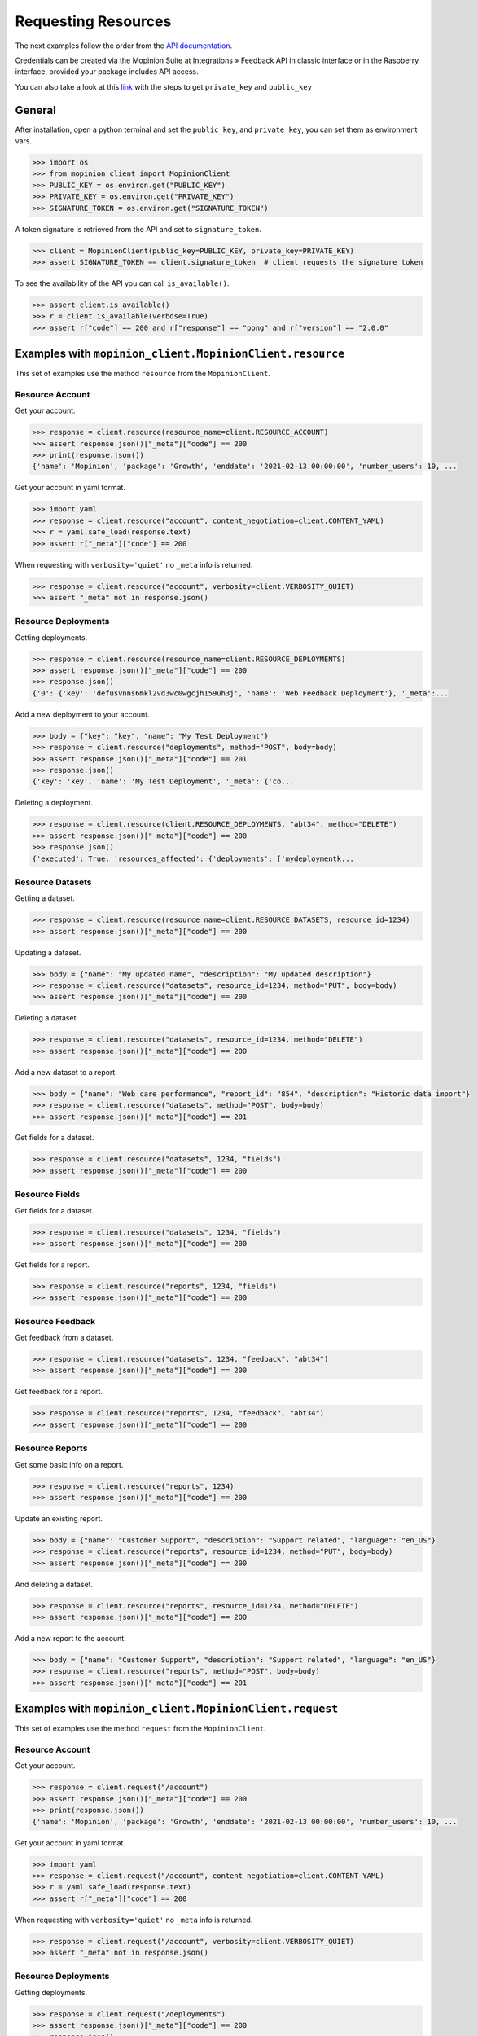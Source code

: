 .. _examples:

Requesting Resources
====================

The next examples follow the order from the `API documentation <https://developer.mopinion.com/api/>`_.

Credentials can be created via the Mopinion Suite at Integrations » Feedback API in classic interface
or in the Raspberry interface, provided your package includes API access.

You can also take a look at this
`link <https://mopinion.atlassian.net/wiki/spaces/KB/pages/931921992/Where+to+create+API+credentials>`_
with the steps to get ``private_key`` and ``public_key``

General
--------

After installation, open a python terminal and set the ``public_key``, and ``private_key``, you can set them as
environment vars.

.. code:: python

    >>> import os
    >>> from mopinion_client import MopinionClient
    >>> PUBLIC_KEY = os.environ.get("PUBLIC_KEY")
    >>> PRIVATE_KEY = os.environ.get("PRIVATE_KEY")
    >>> SIGNATURE_TOKEN = os.environ.get("SIGNATURE_TOKEN")

A token signature is retrieved from the API and set to ``signature_token``.

.. code:: python

    >>> client = MopinionClient(public_key=PUBLIC_KEY, private_key=PRIVATE_KEY)
    >>> assert SIGNATURE_TOKEN == client.signature_token  # client requests the signature token

To see the availability of the API you can call ``is_available()``.

.. code:: python

    >>> assert client.is_available()
    >>> r = client.is_available(verbose=True)
    >>> assert r["code"] == 200 and r["response"] == "pong" and r["version"] == "2.0.0"


Examples with ``mopinion_client.MopinionClient.resource``
-----------------------------------------------------------

This set of examples use the method ``resource`` from the ``MopinionClient``.

Resource Account
~~~~~~~~~~~~~~~~

Get your account.

.. code:: python

    >>> response = client.resource(resource_name=client.RESOURCE_ACCOUNT)
    >>> assert response.json()["_meta"]["code"] == 200
    >>> print(response.json())
    {'name': 'Mopinion', 'package': 'Growth', 'enddate': '2021-02-13 00:00:00', 'number_users': 10, ...

Get your account in yaml format.

.. code:: python

    >>> import yaml
    >>> response = client.resource("account", content_negotiation=client.CONTENT_YAML)
    >>> r = yaml.safe_load(response.text)
    >>> assert r["_meta"]["code"] == 200

When requesting with ``verbosity='quiet'`` no ``_meta`` info is returned.

.. code:: python

    >>> response = client.resource("account", verbosity=client.VERBOSITY_QUIET)
    >>> assert "_meta" not in response.json()


Resource Deployments
~~~~~~~~~~~~~~~~~~~~~~

Getting deployments.

.. code:: python

    >>> response = client.resource(resource_name=client.RESOURCE_DEPLOYMENTS)
    >>> assert response.json()["_meta"]["code"] == 200
    >>> response.json()
    {'0': {'key': 'defusvnns6mkl2vd3wc0wgcjh159uh3j', 'name': 'Web Feedback Deployment'}, '_meta':...

Add a new deployment to your account.

.. code:: python

    >>> body = {"key": "key", "name": "My Test Deployment"}
    >>> response = client.resource("deployments", method="POST", body=body)
    >>> assert response.json()["_meta"]["code"] == 201
    >>> response.json()
    {'key': 'key', 'name': 'My Test Deployment', '_meta': {'co...

Deleting a deployment.

.. code:: python

    >>> response = client.resource(client.RESOURCE_DEPLOYMENTS, "abt34", method="DELETE")
    >>> assert response.json()["_meta"]["code"] == 200
    >>> response.json()
    {'executed': True, 'resources_affected': {'deployments': ['mydeploymentk...

Resource Datasets
~~~~~~~~~~~~~~~~~~~~~~

Getting a dataset.

.. code:: python

    >>> response = client.resource(resource_name=client.RESOURCE_DATASETS, resource_id=1234)
    >>> assert response.json()["_meta"]["code"] == 200


Updating a dataset.

.. code:: python

    >>> body = {"name": "My updated name", "description": "My updated description"}
    >>> response = client.resource("datasets", resource_id=1234, method="PUT", body=body)
    >>> assert response.json()["_meta"]["code"] == 200


Deleting a dataset.

.. code:: python

    >>> response = client.resource("datasets", resource_id=1234, method="DELETE")
    >>> assert response.json()["_meta"]["code"] == 200


Add a new dataset to a report.

.. code:: python

    >>> body = {"name": "Web care performance", "report_id": "854", "description": "Historic data import"}
    >>> response = client.resource("datasets", method="POST", body=body)
    >>> assert response.json()["_meta"]["code"] == 201


Get fields for a dataset.

.. code:: python

    >>> response = client.resource("datasets", 1234, "fields")
    >>> assert response.json()["_meta"]["code"] == 200


Resource Fields
~~~~~~~~~~~~~~~~~~~~~~

Get fields for a dataset.

.. code:: python

    >>> response = client.resource("datasets", 1234, "fields")
    >>> assert response.json()["_meta"]["code"] == 200

Get fields for a report.

.. code:: python

    >>> response = client.resource("reports", 1234, "fields")
    >>> assert response.json()["_meta"]["code"] == 200

Resource Feedback
~~~~~~~~~~~~~~~~~

Get feedback from a dataset.

.. code:: python

    >>> response = client.resource("datasets", 1234, "feedback", "abt34")
    >>> assert response.json()["_meta"]["code"] == 200

Get feedback for a report.

.. code:: python

    >>> response = client.resource("reports", 1234, "feedback", "abt34")
    >>> assert response.json()["_meta"]["code"] == 200

Resource Reports
~~~~~~~~~~~~~~~~

Get some basic info on a report.

.. code:: python

    >>> response = client.resource("reports", 1234)
    >>> assert response.json()["_meta"]["code"] == 200


Update an existing report.

.. code:: python

    >>> body = {"name": "Customer Support", "description": "Support related", "language": "en_US"}
    >>> response = client.resource("reports", resource_id=1234, method="PUT", body=body)
    >>> assert response.json()["_meta"]["code"] == 200


And deleting a dataset.

.. code:: python

    >>> response = client.resource("reports", resource_id=1234, method="DELETE")
    >>> assert response.json()["_meta"]["code"] == 200


Add a new report to the account.

.. code:: python

    >>> body = {"name": "Customer Support", "description": "Support related", "language": "en_US"}
    >>> response = client.resource("reports", method="POST", body=body)
    >>> assert response.json()["_meta"]["code"] == 201


Examples with ``mopinion_client.MopinionClient.request``
---------------------------------------------------------

This set of examples use the method ``request`` from the ``MopinionClient``.

Resource Account
~~~~~~~~~~~~~~~~

Get your account.

.. code:: python

    >>> response = client.request("/account")
    >>> assert response.json()["_meta"]["code"] == 200
    >>> print(response.json())
    {'name': 'Mopinion', 'package': 'Growth', 'enddate': '2021-02-13 00:00:00', 'number_users': 10, ...

Get your account in yaml format.

.. code:: python

    >>> import yaml
    >>> response = client.request("/account", content_negotiation=client.CONTENT_YAML)
    >>> r = yaml.safe_load(response.text)
    >>> assert r["_meta"]["code"] == 200

When requesting with ``verbosity='quiet'`` no ``_meta`` info is returned.

.. code:: python

    >>> response = client.request("/account", verbosity=client.VERBOSITY_QUIET)
    >>> assert "_meta" not in response.json()


Resource Deployments
~~~~~~~~~~~~~~~~~~~~~~

Getting deployments.

.. code:: python

    >>> response = client.request("/deployments")
    >>> assert response.json()["_meta"]["code"] == 200
    >>> response.json()

Add a new deployment to your account.

.. code:: python

    >>> body = {"key": "key", "name": "My Test Deployment"}
    >>> response = client.request("/deployments", method="POST", body=body)
    >>> assert response.json()["_meta"]["code"] == 201
    >>> response.json()

Deleting a deployment.

.. code:: python

    >>> response = client.request("/deployments/abt34", method="DELETE")
    >>> assert response.json()["_meta"]["code"] == 200
    >>> response.json()

Resource Datasets
~~~~~~~~~~~~~~~~~~~~~~

Getting a dataset.

.. code:: python

    >>> response = client.request("/datasets/1234")
    >>> assert response.json()["_meta"]["code"] == 200


Updating a dataset.

.. code:: python

    >>> body = {"name": "My updated name", "description": "My updated description"}
    >>> response = client.request("/datasets/1234", method="PUT", body=body)
    >>> assert response.json()["_meta"]["code"] == 200


Deleting a dataset.

.. code:: python

    >>> response = client.request("/datasets/1234", method="DELETE")
    >>> assert response.json()["_meta"]["code"] == 200


Add a new dataset to a report.

.. code:: python

    >>> body = {"name": "Web care performance", "report_id": "854", "description": "Historic data import"}
    >>> response = client.request("/datasets", method="POST", body=body)
    >>> assert response.json()["_meta"]["code"] == 201


Get fields for a dataset.

.. code:: python

    >>> response = client.request("/datasets/1234/fields")
    >>> assert response.json()["_meta"]["code"] == 200


Resource Fields
~~~~~~~~~~~~~~~~~~~~~~

Get fields for a dataset.

.. code:: python

    >>> response = client.request("/datasets/1234/fields")
    >>> assert response.json()["_meta"]["code"] == 200

Get fields for a report.

.. code:: python

    >>> response = client.request("/reports/1234/fields")
    >>> assert response.json()["_meta"]["code"] == 200

Resource Feedback
~~~~~~~~~~~~~~~~~

Get feedback from a dataset.

.. code:: python

    >>> response = client.request("datasets/1234/feedback/abt34")
    >>> assert response.json()["_meta"]["code"] == 200

Get feedback for a report.

.. code:: python

    >>> response = client.request("reports/1234/feedback/abt34")
    >>> assert response.json()["_meta"]["code"] == 200

Resource Reports
~~~~~~~~~~~~~~~~

Get some basic info on a report.

.. code:: python

    >>> response = client.request("/reports/1234")
    >>> assert response.json()["_meta"]["code"] == 200


Update an existing report.

.. code:: python

    >>> body = {"name": "Customer Support", "description": "Support related", "language": "en_US"}
    >>> response = client.request("/reports/1234", method="PUT", body=body)
    >>> assert response.json()["_meta"]["code"] == 200


And deleting a dataset.

.. code:: python

    >>> response = client.resource("reports/1234", method="DELETE")
    >>> assert response.json()["_meta"]["code"] == 200


Add a new report to the account.

.. code:: python

    >>> body = {"name": "Customer Support", "description": "Support related", "language": "en_US"}
    >>> response = client.resource("/reports", method="POST", body=body)
    >>> assert response.json()["_meta"]["code"] == 201


Examples with the iterator
----------------------------

When working with the API there is a limit of elements retrieved. The ``limit`` parameters defaults to *10*.
You can increase the limit, or you can request resources using the flag ``generator=True``.
This returns a `Generator <https://wiki.python.org/moin/Generators>`_ which traverses these pages for you
and yields each result in the current page before retrieving the next page.

.. code:: python

    >>> from mopinion_client import MopinionClient
    >>> client = MopinionClient(public_key=PUBLICKEY, private_key=PRIVATEKEY)
    >>> iterator = client.resource("deployments", iterator=True)
    >>> response = next(iterator)
    >>> assert response.json()["_meta"]["code"] == 200

Requesting fields for a datasets.

.. code:: python

    >>> iterator = client.resource("datasets", 1234, "fields", iterator=True)
    >>> response = next(iterator)
    >>> assert response.json()["_meta"]["code"] == 200
    >>> client = MopinionClient(public_key=PUBLICKEY, private_key=PRIVATEKEY)
    >>> iterator = client.resource("deployments", iterator=True)
    >>> response = next(iterator)
    >>> assert response.json()["_meta"]["code"] == 200

Also, for example, requesting fields for a report.

.. code:: python

    >>> iterator = client.resource("reports", 1234, "fields", iterator=True)
    >>> response = next(iterator)
    >>> assert response.json()["_meta"]["code"] == 200
